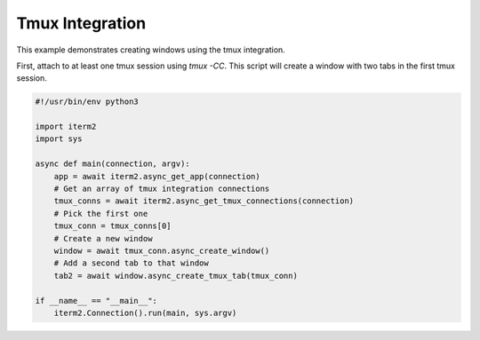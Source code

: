 Tmux Integration
================

This example demonstrates creating windows using the tmux integration.

First, attach to at least one tmux session using `tmux -CC`. This script will create a window with two tabs in the first tmux session.

.. code-block:: python

    #!/usr/bin/env python3

    import iterm2
    import sys

    async def main(connection, argv):
        app = await iterm2.async_get_app(connection)
        # Get an array of tmux integration connections
        tmux_conns = await iterm2.async_get_tmux_connections(connection)
        # Pick the first one
        tmux_conn = tmux_conns[0]
        # Create a new window
        window = await tmux_conn.async_create_window()
        # Add a second tab to that window
        tab2 = await window.async_create_tmux_tab(tmux_conn)

    if __name__ == "__main__":
        iterm2.Connection().run(main, sys.argv)
